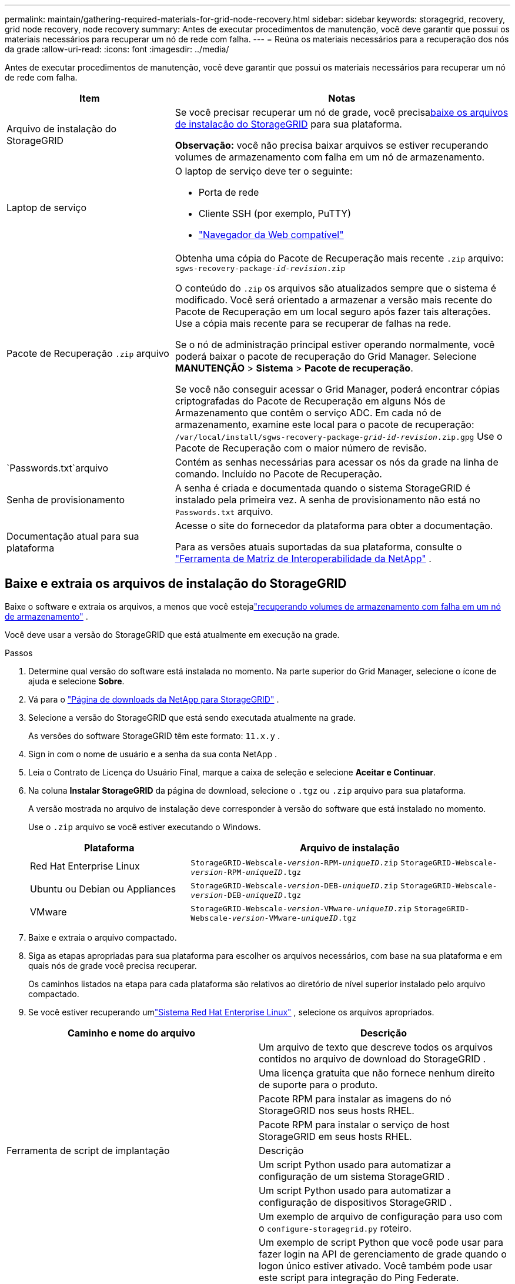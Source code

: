 ---
permalink: maintain/gathering-required-materials-for-grid-node-recovery.html 
sidebar: sidebar 
keywords: storagegrid, recovery, grid node recovery, node recovery 
summary: Antes de executar procedimentos de manutenção, você deve garantir que possui os materiais necessários para recuperar um nó de rede com falha. 
---
= Reúna os materiais necessários para a recuperação dos nós da grade
:allow-uri-read: 
:icons: font
:imagesdir: ../media/


[role="lead"]
Antes de executar procedimentos de manutenção, você deve garantir que possui os materiais necessários para recuperar um nó de rede com falha.

[cols="1a,2a"]
|===
| Item | Notas 


 a| 
Arquivo de instalação do StorageGRID
 a| 
Se você precisar recuperar um nó de grade, você precisa<<download-and-extract-install-files-recover,baixe os arquivos de instalação do StorageGRID>> para sua plataforma.

*Observação:* você não precisa baixar arquivos se estiver recuperando volumes de armazenamento com falha em um nó de armazenamento.



 a| 
Laptop de serviço
 a| 
O laptop de serviço deve ter o seguinte:

* Porta de rede
* Cliente SSH (por exemplo, PuTTY)
* link:../admin/web-browser-requirements.html["Navegador da Web compatível"]




 a| 
Pacote de Recuperação `.zip` arquivo
 a| 
Obtenha uma cópia do Pacote de Recuperação mais recente `.zip` arquivo:
`sgws-recovery-package-_id-revision_.zip`

O conteúdo do `.zip` os arquivos são atualizados sempre que o sistema é modificado. Você será orientado a armazenar a versão mais recente do Pacote de Recuperação em um local seguro após fazer tais alterações. Use a cópia mais recente para se recuperar de falhas na rede.

Se o nó de administração principal estiver operando normalmente, você poderá baixar o pacote de recuperação do Grid Manager.  Selecione *MANUTENÇÃO* > *Sistema* > *Pacote de recuperação*.

Se você não conseguir acessar o Grid Manager, poderá encontrar cópias criptografadas do Pacote de Recuperação em alguns Nós de Armazenamento que contêm o serviço ADC.  Em cada nó de armazenamento, examine este local para o pacote de recuperação: `/var/local/install/sgws-recovery-package-_grid-id_-_revision_.zip.gpg` Use o Pacote de Recuperação com o maior número de revisão.



 a| 
`Passwords.txt`arquivo
 a| 
Contém as senhas necessárias para acessar os nós da grade na linha de comando. Incluído no Pacote de Recuperação.



 a| 
Senha de provisionamento
 a| 
A senha é criada e documentada quando o sistema StorageGRID é instalado pela primeira vez.  A senha de provisionamento não está no `Passwords.txt` arquivo.



 a| 
Documentação atual para sua plataforma
 a| 
Acesse o site do fornecedor da plataforma para obter a documentação.

Para as versões atuais suportadas da sua plataforma, consulte o https://imt.netapp.com/matrix/#welcome["Ferramenta de Matriz de Interoperabilidade da NetApp"^] .

|===


== Baixe e extraia os arquivos de instalação do StorageGRID

.[[baixar-e-extrair-arquivos-de-instalação-recuperar]]
Baixe o software e extraia os arquivos, a menos que você estejalink:recovering-from-storage-node-failures.html["recuperando volumes de armazenamento com falha em um nó de armazenamento"] .

Você deve usar a versão do StorageGRID que está atualmente em execução na grade.

.Passos
. Determine qual versão do software está instalada no momento.  Na parte superior do Grid Manager, selecione o ícone de ajuda e selecione *Sobre*.
. Vá para o https://mysupport.netapp.com/site/products/all/details/storagegrid/downloads-tab["Página de downloads da NetApp para StorageGRID"^] .
. Selecione a versão do StorageGRID que está sendo executada atualmente na grade.
+
As versões do software StorageGRID têm este formato: `11.x.y` .

. Sign in com o nome de usuário e a senha da sua conta NetApp .
. Leia o Contrato de Licença do Usuário Final, marque a caixa de seleção e selecione *Aceitar e Continuar*.
. Na coluna *Instalar StorageGRID* da página de download, selecione o `.tgz` ou `.zip` arquivo para sua plataforma.
+
A versão mostrada no arquivo de instalação deve corresponder à versão do software que está instalado no momento.

+
Use o `.zip` arquivo se você estiver executando o Windows.

+
[cols="1a,2a"]
|===
| Plataforma | Arquivo de instalação 


 a| 
Red Hat Enterprise Linux
| `StorageGRID-Webscale-_version_-RPM-_uniqueID_.zip` 
`StorageGRID-Webscale-_version_-RPM-_uniqueID_.tgz` 


 a| 
Ubuntu ou Debian ou Appliances
| `StorageGRID-Webscale-_version_-DEB-_uniqueID_.zip` 
`StorageGRID-Webscale-_version_-DEB-_uniqueID_.tgz` 


 a| 
VMware
| `StorageGRID-Webscale-_version_-VMware-_uniqueID_.zip` 
`StorageGRID-Webscale-_version_-VMware-_uniqueID_.tgz` 
|===
. Baixe e extraia o arquivo compactado.
. Siga as etapas apropriadas para sua plataforma para escolher os arquivos necessários, com base na sua plataforma e em quais nós de grade você precisa recuperar.
+
Os caminhos listados na etapa para cada plataforma são relativos ao diretório de nível superior instalado pelo arquivo compactado.

. Se você estiver recuperando umlink:../rhel/index.html["Sistema Red Hat Enterprise Linux"] , selecione os arquivos apropriados.


[cols="1a,1a"]
|===
| Caminho e nome do arquivo | Descrição 


| ./rpms/LEIA-ME  a| 
Um arquivo de texto que descreve todos os arquivos contidos no arquivo de download do StorageGRID .



| ./rpms/NLF000000.txt  a| 
Uma licença gratuita que não fornece nenhum direito de suporte para o produto.



| ./rpms/ StorageGRID-Webscale-Images-_versão_-SHA.rpm  a| 
Pacote RPM para instalar as imagens do nó StorageGRID nos seus hosts RHEL.



| ./rpms/ StorageGRID-Webscale-Service-_versão_-SHA.rpm  a| 
Pacote RPM para instalar o serviço de host StorageGRID em seus hosts RHEL.



| Ferramenta de script de implantação | Descrição 


| ./rpms/configure-storagegrid.py  a| 
Um script Python usado para automatizar a configuração de um sistema StorageGRID .



| ./rpms/configure-sga.py  a| 
Um script Python usado para automatizar a configuração de dispositivos StorageGRID .



| ./rpms/configure-storagegrid.sample.json  a| 
Um exemplo de arquivo de configuração para uso com o `configure-storagegrid.py` roteiro.



| ./rpms/storagegrid-ssoauth.py  a| 
Um exemplo de script Python que você pode usar para fazer login na API de gerenciamento de grade quando o logon único estiver ativado.  Você também pode usar este script para integração do Ping Federate.



| ./rpms/configure-storagegrid.blank.json  a| 
Um arquivo de configuração em branco para uso com o `configure-storagegrid.py` roteiro.



| ./rpms/extras/ansible  a| 
Exemplo de função e manual do Ansible para configurar hosts RHEL para implantação de contêiner StorageGRID .  Você pode personalizar a função ou o manual conforme necessário.



| ./rpms/storagegrid-ssoauth-azure.py  a| 
Um exemplo de script Python que você pode usar para fazer login na API de gerenciamento de grade quando o logon único (SSO) estiver habilitado usando o Active Directory ou o Ping Federate.



| ./rpms/storagegrid-ssoauth-azure.js  a| 
Um script auxiliar chamado pelo companheiro `storagegrid-ssoauth-azure.py` Script Python para executar interações SSO com o Azure.



| ./rpms/extras/esquemas-api  a| 
Esquemas de API para StorageGRID.

*Observação*: antes de executar uma atualização, você pode usar esses esquemas para confirmar se qualquer código que você escreveu para usar as APIs de gerenciamento do StorageGRID será compatível com a nova versão do StorageGRID , caso você não tenha um ambiente StorageGRID não produtivo para testes de compatibilidade de atualização.

|===
. Se você estiver recuperando umlink:../ubuntu/index.html["Sistema Ubuntu ou Debian"] , selecione os arquivos apropriados.


[cols="1a,1a"]
|===
| Caminho e nome do arquivo | Descrição 


| ./debs/LEIA-ME  a| 
Um arquivo de texto que descreve todos os arquivos contidos no arquivo de download do StorageGRID .



| ./debs/NLF000000.txt  a| 
Um arquivo de licença NetApp não produtivo que você pode usar para testes e implantações de prova de conceito.



| ./debs/storagegrid-webscale-images-versão-SHA.deb  a| 
Pacote DEB para instalar as imagens do nó StorageGRID em hosts Ubuntu ou Debian.



| ./debs/storagegrid-webscale-images-versão-SHA.deb.md5  a| 
Soma de verificação MD5 para o arquivo `/debs/storagegrid-webscale-images-version-SHA.deb` .



| ./debs/storagegrid-webscale-service-versão-SHA.deb  a| 
Pacote DEB para instalar o serviço de host StorageGRID em hosts Ubuntu ou Debian.



| Ferramenta de script de implantação | Descrição 


| ./debs/configure-storagegrid.py  a| 
Um script Python usado para automatizar a configuração de um sistema StorageGRID .



| ./debs/configure-sga.py  a| 
Um script Python usado para automatizar a configuração de dispositivos StorageGRID .



| ./debs/storagegrid-ssoauth.py  a| 
Um exemplo de script Python que você pode usar para fazer login na API de gerenciamento de grade quando o logon único estiver ativado.  Você também pode usar este script para integração do Ping Federate.



| ./debs/configure-storagegrid.sample.json  a| 
Um exemplo de arquivo de configuração para uso com o `configure-storagegrid.py` roteiro.



| ./debs/configure-storagegrid.blank.json  a| 
Um arquivo de configuração em branco para uso com o `configure-storagegrid.py` roteiro.



| ./debs/extras/ansible  a| 
Exemplo de função e manual do Ansible para configurar hosts Ubuntu ou Debian para implantação de contêiner StorageGRID .  Você pode personalizar a função ou o manual conforme necessário.



| ./debs/storagegrid-ssoauth-azure.py  a| 
Um exemplo de script Python que você pode usar para fazer login na API de gerenciamento de grade quando o logon único (SSO) estiver habilitado usando o Active Directory ou o Ping Federate.



| ./debs/storagegrid-ssoauth-azure.js  a| 
Um script auxiliar chamado pelo companheiro `storagegrid-ssoauth-azure.py` Script Python para executar interações SSO com o Azure.



| ./debs/extras/esquemas-api  a| 
Esquemas de API para StorageGRID.

*Observação*: antes de executar uma atualização, você pode usar esses esquemas para confirmar se qualquer código que você escreveu para usar as APIs de gerenciamento do StorageGRID será compatível com a nova versão do StorageGRID , caso você não tenha um ambiente StorageGRID não produtivo para testes de compatibilidade de atualização.

|===
. Se você estiver recuperando umlink:../vmware/index.html["Sistema VMware"] , selecione os arquivos apropriados.


[cols="1a,1a"]
|===
| Caminho e nome do arquivo | Descrição 


| ./vsphere/LEIA-ME  a| 
Um arquivo de texto que descreve todos os arquivos contidos no arquivo de download do StorageGRID .



| ./vsphere/NLF000000.txt  a| 
Uma licença gratuita que não fornece nenhum direito de suporte para o produto.



| ./vsphere/ NetApp-SG-versão-SHA.vmdk  a| 
O arquivo de disco da máquina virtual que é usado como modelo para criar máquinas virtuais de nós de grade.



| ./vsphere/vsphere-primary-admin.ovf ./vsphere/vsphere-primary-admin.mf  a| 
O arquivo de modelo do Open Virtualization Format(`.ovf` ) e arquivo de manifesto(`.mf` ) para implantar o nó de administração primário.



| ./vsphere/vsphere-não-primário-admin.ovf ./vsphere/vsphere-não-primário-admin.mf  a| 
O arquivo de modelo(`.ovf` ) e arquivo de manifesto(`.mf` ) para implantar nós administrativos não primários.



| ./vsphere/vsphere-gateway.ovf ./vsphere/vsphere-gateway.mf  a| 
O arquivo de modelo(`.ovf` ) e arquivo de manifesto(`.mf` ) para implantar nós de gateway.



| ./vsphere/vsphere-storage.ovf ./vsphere/vsphere-storage.mf  a| 
O arquivo de modelo(`.ovf` ) e arquivo de manifesto(`.mf` ) para implantar nós de armazenamento baseados em máquina virtual.



| Ferramenta de script de implantação | Descrição 


| ./vsphere/implantar-vsphere-ovftool.sh  a| 
Um script de shell Bash usado para automatizar a implantação de nós de grade virtual.



| ./vsphere/implantar-vsphere-ovftool-sample.ini  a| 
Um exemplo de arquivo de configuração para uso com o `deploy-vsphere-ovftool.sh` roteiro.



| ./vsphere/configure-storagegrid.py  a| 
Um script Python usado para automatizar a configuração de um sistema StorageGRID .



| ./vsphere/configure-sga.py  a| 
Um script Python usado para automatizar a configuração de dispositivos StorageGRID .



| ./vsphere/storagegrid-ssoauth.py  a| 
Um exemplo de script Python que você pode usar para fazer login na API de gerenciamento de grade quando o logon único (SSO) estiver habilitado.  Você também pode usar este script para integração do Ping Federate.



| ./vsphere/configure-storagegrid.sample.json  a| 
Um exemplo de arquivo de configuração para uso com o `configure-storagegrid.py` roteiro.



| ./vsphere/configure-storagegrid.blank.json  a| 
Um arquivo de configuração em branco para uso com o `configure-storagegrid.py` roteiro.



| ./vsphere/storagegrid-ssoauth-azure.py  a| 
Um exemplo de script Python que você pode usar para fazer login na API de gerenciamento de grade quando o logon único (SSO) estiver habilitado usando o Active Directory ou o Ping Federate.



| ./vsphere/storagegrid-ssoauth-azure.js  a| 
Um script auxiliar chamado pelo companheiro `storagegrid-ssoauth-azure.py` Script Python para executar interações SSO com o Azure.



| ./vsphere/extras/esquemas-api  a| 
Esquemas de API para StorageGRID.

*Observação*: antes de executar uma atualização, você pode usar esses esquemas para confirmar se qualquer código que você escreveu para usar as APIs de gerenciamento do StorageGRID será compatível com a nova versão do StorageGRID , caso você não tenha um ambiente StorageGRID não produtivo para testes de compatibilidade de atualização.

|===
. Se você estiver recuperando um sistema baseado em dispositivo StorageGRID , selecione os arquivos apropriados.


[cols="1a,1a"]
|===
| Caminho e nome do arquivo | Descrição 


| ./debs/storagegrid-webscale-images-versão-SHA.deb  a| 
Pacote DEB para instalar as imagens do nó StorageGRID em seus dispositivos.



| ./debs/storagegrid-webscale-images-versão-SHA.deb.md5  a| 
Soma de verificação MD5 para o arquivo `/debs/storagegridwebscale-
images-version-SHA.deb` .

|===

NOTE: Para instalação do dispositivo, esses arquivos só são necessários se você precisar evitar tráfego de rede.  O dispositivo pode baixar os arquivos necessários do nó de administração principal.
